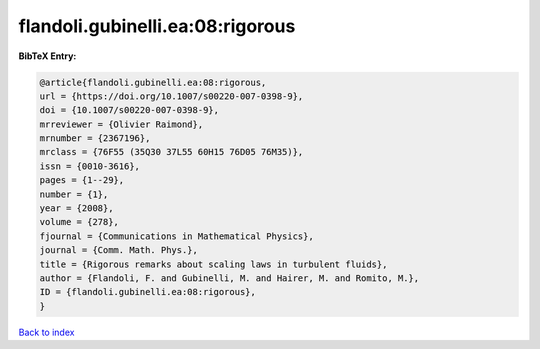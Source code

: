 flandoli.gubinelli.ea:08:rigorous
=================================

.. :cite:t:`flandoli.gubinelli.ea:08:rigorous`

.. bibliography:: ../../All.bib

**BibTeX Entry:**

.. code-block:: bibtex

   @article{flandoli.gubinelli.ea:08:rigorous,
   url = {https://doi.org/10.1007/s00220-007-0398-9},
   doi = {10.1007/s00220-007-0398-9},
   mrreviewer = {Olivier Raimond},
   mrnumber = {2367196},
   mrclass = {76F55 (35Q30 37L55 60H15 76D05 76M35)},
   issn = {0010-3616},
   pages = {1--29},
   number = {1},
   year = {2008},
   volume = {278},
   fjournal = {Communications in Mathematical Physics},
   journal = {Comm. Math. Phys.},
   title = {Rigorous remarks about scaling laws in turbulent fluids},
   author = {Flandoli, F. and Gubinelli, M. and Hairer, M. and Romito, M.},
   ID = {flandoli.gubinelli.ea:08:rigorous},
   }

`Back to index <../index>`_
